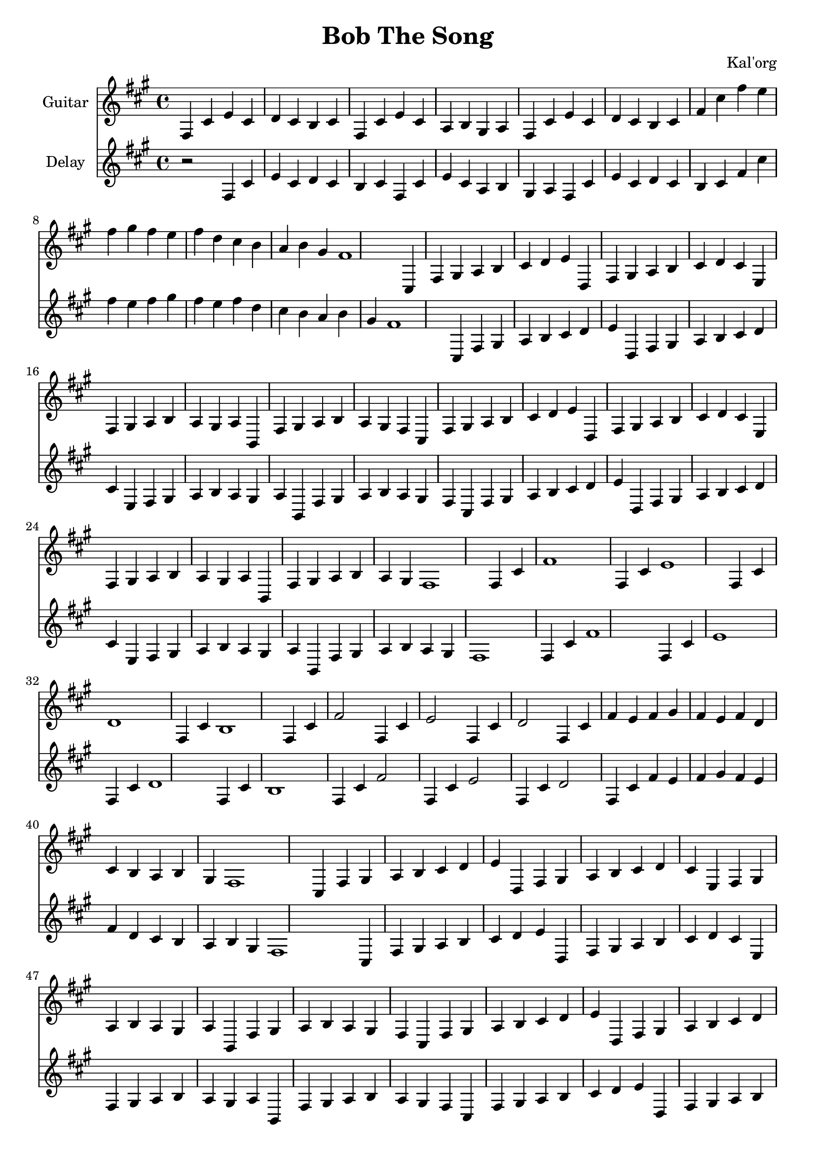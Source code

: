 \version "2.19.82"

\header {
  title = "Bob The Song"
  composer = "Kal'org"
}

first = \relative fis {
  fis4 cis' e cis d cis b cis
  fis, cis' e cis a b gis a
  fis4 cis' e cis d cis b cis
  fis cis' fis e fis gis fis e fis
  d cis b a b gis fis1
}

chorus = \relative fis {
  cis4 fis gis a b cis d e
  d, fis gis a b cis d cis
  e, fis gis a b a gis a
  b, fis' gis a b a gis fis

  cis fis gis a b cis d e
  d, fis gis a b cis d cis
  e, fis gis a b a gis a
  b, fis' gis a b a gis fis1
}

second = \relative fis {
  fis4 cis' fis1
  fis,4 cis' e1
  fis,4 cis' d1
  fis,4 cis' b1

  fis4 cis' fis2
  fis,4 cis' e2
  fis,4 cis' d2
  fis,4 cis' fis e fis gis fis e fis
  d cis b a b gis fis1
}

epilogue = \relative fis {
  d'4 cis b a gis a fis1
}

full = {
  \first
  \chorus
  \second
  \chorus
  \epilogue
}


\score {
  <<
    {
      \new Staff \with {
	instrumentName = #"Guitar"
	midiInstrument = #"electric guitar (clean)"
      }

      \key fis \minor
      \full
    }

    {
      \new Staff \with {
	instrumentName = #"Delay"
	midiInstrument = #"electric guitar (clean)"
      }

      \key fis \minor
      r2
      \full
    }
  >>

  \layout {}
  \midi { \tempo 4 = 200 }
}
